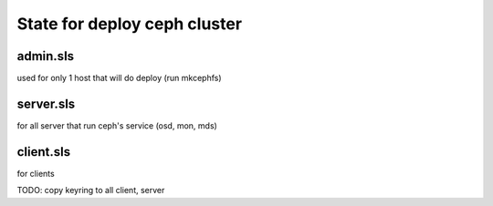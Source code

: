 State for deploy ceph cluster
====================

admin.sls
--------
used for only 1 host that will do deploy (run mkcephfs)

server.sls
--------
for all server that run ceph's service (osd, mon, mds)

client.sls
--------
for clients 

TODO: copy keyring to all client, server
